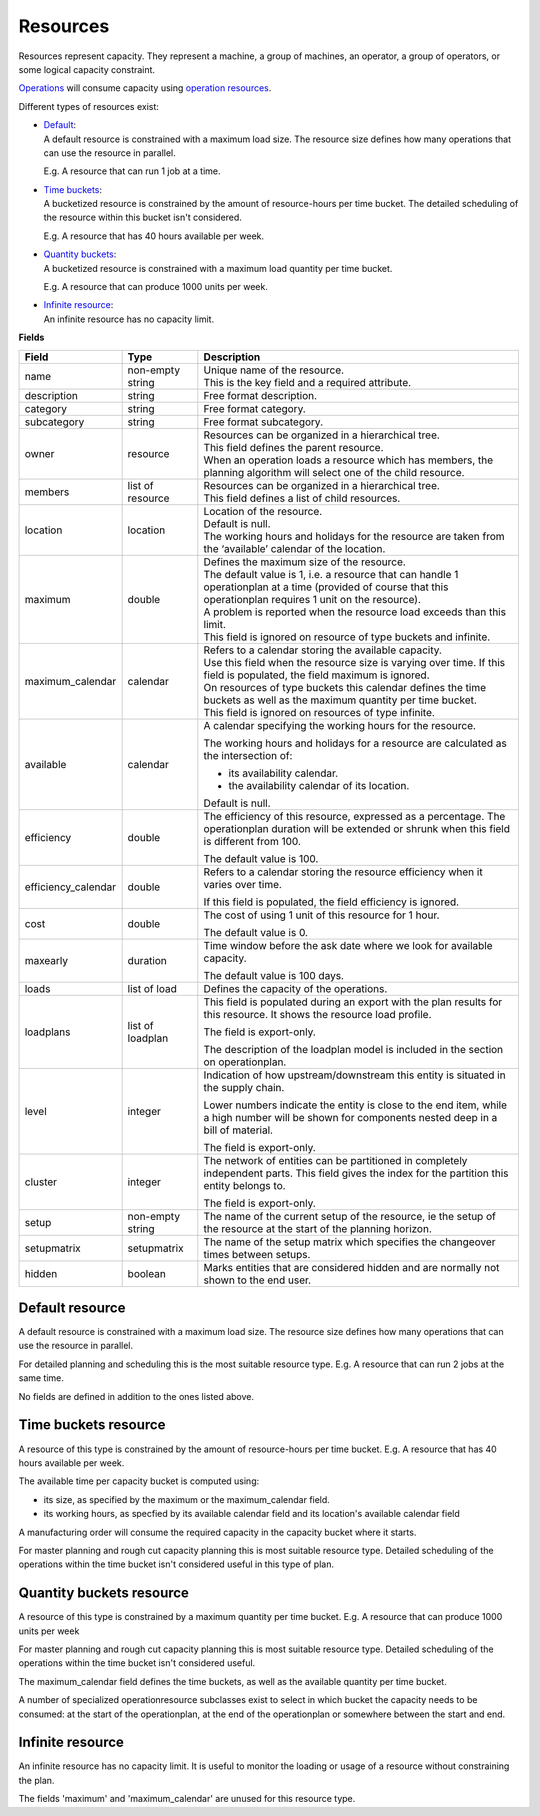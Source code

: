 =========
Resources
=========

Resources represent capacity. They represent a machine, a group of machines,
an operator, a group of operators, or some logical capacity constraint.

`Operations <operations>`_ will consume capacity using `operation resources <operation-resources>`_.

Different types of resources exist:

* | `Default <#default-resource>`_:
  | A default resource is constrained with a maximum load size. The resource
    size defines how many operations that can use the resource in parallel.
    
  E.g. A resource that can run 1 job at a time.
  
  .. image:: _images/resource-default.png
     :width: 50%
     :alt: Continuous resource

* | `Time buckets <#time-buckets-resource>`_:
  | A bucketized resource is constrained by the amount of resource-hours per
    time bucket. The detailed scheduling of the resource within this bucket
    isn't considered.
    
  E.g. A resource that has 40 hours available per week.
  
  .. image:: _images/resource-time-buckets.png
     :width: 50%
     :alt: Time bucket resource

* | `Quantity buckets <#quantity-buckets-resource>`_:
  | A bucketized resource is constrained with a maximum load quantity per
    time bucket.
  
  E.g. A resource that can produce 1000 units per week.
  
  .. image:: _images/resource-quantity-buckets.png
     :width: 50%
     :alt: Quantity bucket resource

* | `Infinite resource <#infinite-resource>`_:
  | An infinite resource has no capacity limit.

**Fields**

==================== ================= ===========================================================
Field                Type              Description
==================== ================= ===========================================================
name                 non-empty string  | Unique name of the resource.
                                       | This is the key field and a required attribute.
description          string            Free format description.
category             string            Free format category.
subcategory          string            Free format subcategory.
owner                resource          | Resources can be organized in a hierarchical tree.
                                       | This field defines the parent resource.
                                       | When an operation loads a resource which has members, the
                                         planning algorithm will select one of the child resource.
members              list of resource  | Resources can be organized in a hierarchical tree.
                                       | This field defines a list of child resources.
location             location          | Location of the resource.
                                       | Default is null.
                                       | The working hours and holidays for the resource are taken
                                         from the ‘available’ calendar of the location.
maximum              double            | Defines the maximum size of the resource.
                                       | The default value is 1, i.e. a resource that can handle
                                         1 operationplan at a time (provided of course that this
                                         operationplan requires 1 unit on the resource).
                                       | A problem is reported when the resource load exceeds
                                         than this limit.
                                       | This field is ignored on resource of type buckets and infinite.
maximum_calendar     calendar          | Refers to a calendar storing the available capacity.
                                       | Use this field when the resource size is varying over time.
                                         If this field is populated, the field maximum is ignored.
                                       | On resources of type buckets this calendar defines the
                                         time buckets as well as the maximum quantity per time bucket.
                                       | This field is ignored on resources of type infinite.
available            calendar          A calendar specifying the working hours for the resource.
                                   
                                       The working hours and holidays for a resource are
                                       calculated as the intersection of:
                                   
                                       * its availability calendar.

                                       * the availability calendar of its location.
                                   
                                       Default is null.
                                   
efficiency           double            The efficiency of this resource, expressed as a percentage. The
                                       operationplan duration will be extended or shrunk when this field
                                       is different from 100.

                                       The default value is 100.            
                                                                          
efficiency_calendar  double            Refers to a calendar storing the resource efficiency when it varies
                                       over time.            
                                   
                                       If this field is populated, the field efficiency is ignored.
                                                                          
cost                 double            The cost of using 1 unit of this resource for 1 hour.
                                   
                                       The default value is 0.

maxearly             duration          Time window before the ask date where we look for available
                                       capacity.
                                   
                                       The default value is 100 days.
                                   
loads                list of load      Defines the capacity of the operations.

loadplans            list of loadplan  This field is populated during an export with the plan
                                       results for this resource. It shows the resource load
                                       profile.
                                   
                                       The field is export-only.
                                   
                                       The description of the loadplan model is included in the
                                       section on operationplan.
                                   
level                integer           Indication of how upstream/downstream this entity is
                                       situated in the supply chain.
                                   
                                       Lower numbers indicate the entity is close to the end
                                       item, while a high number will be shown for components
                                       nested deep in a bill of material.
                                   
                                       The field is export-only.
                                   
cluster              integer           The network of entities can be partitioned in completely
                                       independent parts. This field gives the index for the
                                       partition this entity belongs to.

                                       The field is export-only.

setup                non-empty string  The name of the current setup of the resource, ie the
                                       setup of the resource at the start of the planning horizon.
                                   
setupmatrix          setupmatrix       The name of the setup matrix which specifies the changeover
                                       times between setups.

hidden               boolean           Marks entities that are considered hidden and are normally
                                       not shown to the end user.
==================== ================= ===========================================================

Default resource
----------------

A default resource is constrained with a maximum load size. The resource size
defines how many operations that can use the resource in parallel.

For detailed planning and scheduling this is the most suitable resource type.
E.g. A resource that can run 2 jobs at the same time.

No fields are defined in addition to the ones listed above.

Time buckets resource
---------------------

A resource of this type is constrained by the amount of resource-hours
per time bucket. E.g. A resource that has 40 hours available per week.

The available time per capacity bucket is computed using:

* its size, as specified by the maximum or the maximum_calendar field.

* its working hours, as specfied by its available calendar field and its
  location's available calendar field

A manufacturing order will consume the required capacity in the capacity
bucket where it starts.

For master planning and rough cut capacity planning this is most suitable
resource type. Detailed scheduling of the operations within the time
bucket isn't considered useful in this type of plan.

Quantity buckets resource
-------------------------

A resource of this type is constrained by a maximum quantity per time
bucket. E.g. A resource that can produce 1000 units per week

For master planning and rough cut capacity planning this is most suitable
resource type. Detailed scheduling of the operations within the time
bucket isn't considered useful.

The maximum_calendar field defines the time buckets, as well as the
available quantity per time bucket.

A number of specialized operationresource subclasses exist to select 
in which bucket the capacity needs to be consumed: at the start of the
operationplan, at the end of the operationplan or somewhere between
the start and end.

Infinite resource
-----------------

An infinite resource has no capacity limit. It is useful to monitor the
loading or usage of a resource without constraining the plan.

The fields 'maximum' and 'maximum_calendar' are unused for this resource type.
